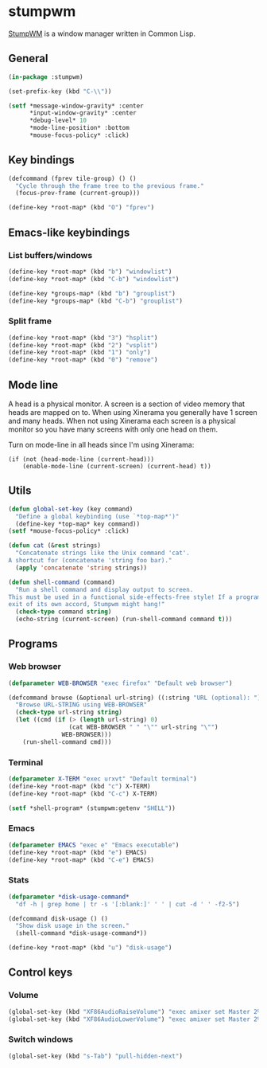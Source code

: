 * stumpwm
:PROPERTIES:
:tangle: ~/.stumpwmrc
:END:
[[https://github.com/stumpwm/stumpwm][StumpWM]] is a window manager written in Common Lisp.

** General
#+BEGIN_SRC lisp
  (in-package :stumpwm)

  (set-prefix-key (kbd "C-\\"))

  (setf *message-window-gravity* :center
        ,*input-window-gravity* :center
        ,*debug-level* 10
        ,*mode-line-position* :bottom
        ,*mouse-focus-policy* :click)
#+END_SRC

** Key bindings
#+BEGIN_SRC lisp
  (defcommand (fprev tile-group) () ()
    "Cycle through the frame tree to the previous frame."
    (focus-prev-frame (current-group)))

  (define-key *root-map* (kbd "O") "fprev")
#+END_SRC

** Emacs-like keybindings
*** List buffers/windows
#+BEGIN_SRC lisp
  (define-key *root-map* (kbd "b") "windowlist")
  (define-key *root-map* (kbd "C-b") "windowlist")

  (define-key *groups-map* (kbd "b") "grouplist")
  (define-key *groups-map* (kbd "C-b") "grouplist")
#+END_SRC

*** Split frame
#+BEGIN_SRC lisp
  (define-key *root-map* (kbd "3") "hsplit")
  (define-key *root-map* (kbd "2") "vsplit")
  (define-key *root-map* (kbd "1") "only")
  (define-key *root-map* (kbd "0") "remove")
#+END_SRC
** Mode line
A head is a physical monitor. A screen is a section of video memory
that heads are mapped on to.  When using Xinerama you generally have 1
screen and many heads.  When not using Xinerama each screen is a
physical monitor so you have many screens with only one head on them.

Turn on mode-line in all heads since I'm using Xinerama:
#+BEGIN_SRC elisp
  (if (not (head-mode-line (current-head)))
      (enable-mode-line (current-screen) (current-head) t))
#+END_SRC

#+END_SRC
** Utils
#+BEGIN_SRC lisp
  (defun global-set-key (key command)
    "Define a global keybinding (use `*top-map*')"
    (define-key *top-map* key command))
  (setf *mouse-focus-policy* :click)

  (defun cat (&rest strings)
    "Concatenate strings like the Unix command 'cat'.
  A shortcut for (concatenate 'string foo bar)."
    (apply 'concatenate 'string strings))

  (defun shell-command (command)
    "Run a shell command and display output to screen.
  This must be used in a functional side-effects-free style! If a program does not
  exit of its own accord, Stumpwm might hang!"
    (check-type command string)
    (echo-string (current-screen) (run-shell-command command t)))
#+END_SRC

** Programs
*** Web browser
#+BEGIN_SRC lisp
    (defparameter WEB-BROWSER "exec firefox" "Default web browser")

    (defcommand browse (&optional url-string) ((:string "URL (optional): "))
      "Browse URL-STRING using WEB-BROWSER"
      (check-type url-string string)
      (let ((cmd (if (> (length url-string) 0)
                     (cat WEB-BROWSER " " "\"" url-string "\"")
                   WEB-BROWSER)))
        (run-shell-command cmd)))
#+END_SRC

*** Terminal
#+BEGIN_SRC lisp
  (defparameter X-TERM "exec urxvt" "Default terminal")
  (define-key *root-map* (kbd "c") X-TERM)
  (define-key *root-map* (kbd "C-c") X-TERM)

  (setf *shell-program* (stumpwm:getenv "SHELL"))
#+END_SRC

*** Emacs
#+BEGIN_SRC lisp
  (defparameter EMACS "exec e" "Emacs executable")
  (define-key *root-map* (kbd "e") EMACS)
  (define-key *root-map* (kbd "C-e") EMACS)
#+END_SRC

*** Stats
#+BEGIN_SRC lisp
  (defparameter *disk-usage-command*
    "df -h | grep home | tr -s '[:blank:]' ' ' | cut -d ' ' -f2-5")

  (defcommand disk-usage () ()
    "Show disk usage in the screen."
    (shell-command *disk-usage-command*))

  (define-key *root-map* (kbd "u") "disk-usage")
#+END_SRC
** Control keys
*** Volume
#+BEGIN_SRC lisp
  (global-set-key (kbd "XF86AudioRaiseVolume") "exec amixer set Master 2%+")
  (global-set-key (kbd "XF86AudioLowerVolume") "exec amixer set Master 2%-")
#+END_SRC

*** Switch windows
#+BEGIN_SRC lisp
  (global-set-key (kbd "s-Tab") "pull-hidden-next")
#+END_SRC

